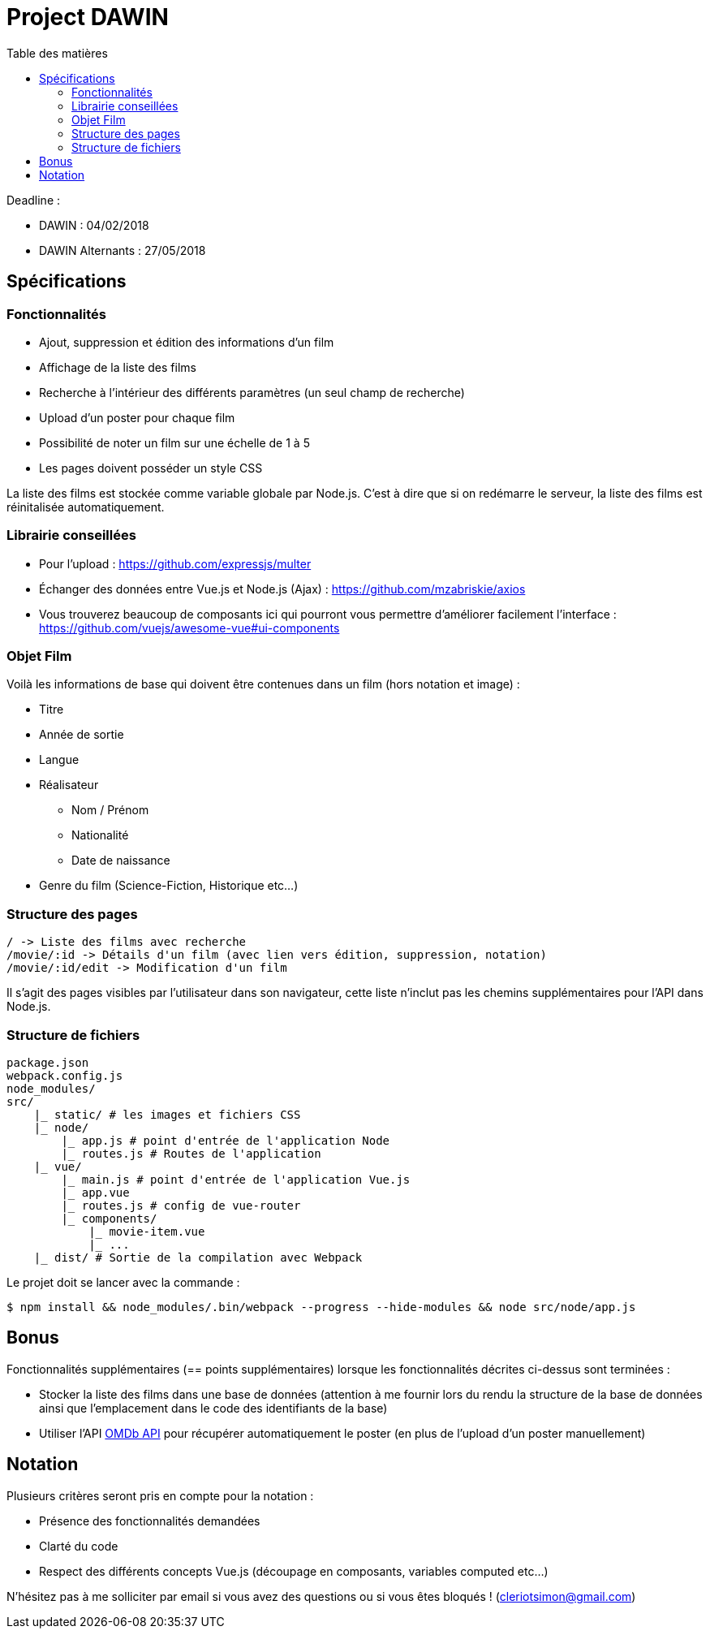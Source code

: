 :step: 0
:source-highlighter: highlightjs
:sourcedir: src/
:imagesdir: images/

:toc:
:toc-title: Table des matières

= Project DAWIN

Deadline :

* DAWIN : 04/02/2018
* DAWIN Alternants : 27/05/2018

== Spécifications

=== Fonctionnalités

* Ajout, suppression et édition des informations d'un film
* Affichage de la liste des films
* Recherche à l'intérieur des différents paramètres (un seul champ de recherche)
* Upload d'un poster pour chaque film
* Possibilité de noter un film sur une échelle de 1 à 5
* Les pages doivent posséder un style CSS

La liste des films est stockée comme variable globale par Node.js. C'est à dire que si on redémarre le serveur, la liste des films est réinitalisée automatiquement.

=== Librairie conseillées

* Pour l'upload : https://github.com/expressjs/multer
* Échanger des données entre Vue.js et Node.js (Ajax) : https://github.com/mzabriskie/axios
* Vous trouverez beaucoup de composants ici qui pourront vous permettre d'améliorer facilement l'interface : https://github.com/vuejs/awesome-vue#ui-components

=== Objet Film

Voilà les informations de base qui doivent être contenues dans un film (hors notation et image) :

* Titre
* Année de sortie
* Langue
* Réalisateur
    ** Nom / Prénom
    ** Nationalité
    ** Date de naissance
* Genre du film (Science-Fiction, Historique etc...)

=== Structure des pages

```text
/ -> Liste des films avec recherche
/movie/:id -> Détails d'un film (avec lien vers édition, suppression, notation)
/movie/:id/edit -> Modification d'un film
```

Il s'agit des pages visibles par l'utilisateur dans son navigateur, cette liste n'inclut pas les chemins supplémentaires pour l'API dans Node.js.

=== Structure de fichiers

```tree
package.json
webpack.config.js
node_modules/
src/
    |_ static/ # les images et fichiers CSS
    |_ node/
        |_ app.js # point d'entrée de l'application Node
        |_ routes.js # Routes de l'application
    |_ vue/
        |_ main.js # point d'entrée de l'application Vue.js
        |_ app.vue
        |_ routes.js # config de vue-router
        |_ components/
            |_ movie-item.vue
            |_ ...  
    |_ dist/ # Sortie de la compilation avec Webpack
```

Le projet doit se lancer avec la commande :

```shell
$ npm install && node_modules/.bin/webpack --progress --hide-modules && node src/node/app.js
```

== Bonus

Fonctionnalités supplémentaires (== points supplémentaires) lorsque les fonctionnalités décrites ci-dessus sont terminées :

* Stocker la liste des films dans une base de données (attention à me fournir lors du rendu la structure de la base de données ainsi que l'emplacement dans le code des identifiants de la base)
* Utiliser l'API https://www.omdbapi.com/[OMDb API] pour récupérer automatiquement le poster (en plus de l'upload d'un poster manuellement)

== Notation

Plusieurs critères seront pris en compte pour la notation :

* Présence des fonctionnalités demandées
* Clarté du code
* Respect des différents concepts Vue.js (découpage en composants, variables computed etc...)

N'hésitez pas à me solliciter par email si vous avez des questions ou si vous êtes bloqués ! (cleriotsimon@gmail.com)